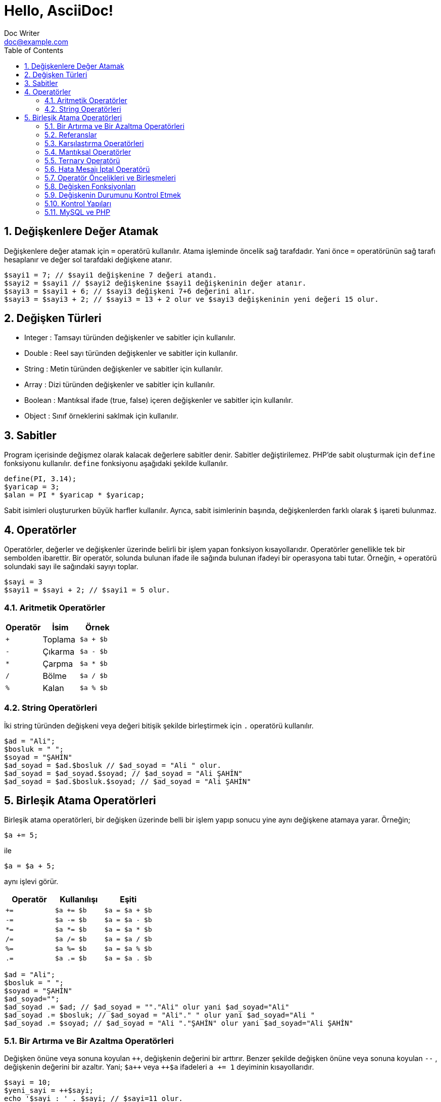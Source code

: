 :numbered:
:toc:
:example-caption: Alıştırma
= Hello, AsciiDoc!
Doc Writer <doc@example.com>

== Değişkenlere Değer Atamak
Değişkenlere değer atamak için `=` operatörü kullanılır. 
Atama işleminde öncelik sağ tarafdadır. Yani önce `=` operatörünün sağ tarafı 
hesaplanır ve değer sol tarafdaki değişkene atanır.

[source,php]
$sayi1 = 7; // $sayi1 değişkenine 7 değeri atandı.
$sayi2 = $sayi1 // $sayi2 değişkenine $sayi1 değişkeninin değer atanır.
$sayi3 = $sayi1 + 6; // $sayi3 değişkeni 7+6 değerini alır.
$sayi3 = $sayi3 + 2; // $sayi3 = 13 + 2 olur ve $sayi3 değişkeninin yeni değeri 15 olur.

== Değişken Türleri
* Integer : Tamsayı türünden değişkenler ve sabitler için kullanılır.
* Double : Reel sayı türünden değişkenler ve sabitler için kullanılır.
* String : Metin türünden değişkenler ve sabitler için kullanılır.
* Array : Dizi türünden değişkenler ve sabitler için kullanılır.
* Boolean : Mantıksal ifade (true, false) içeren değişkenler ve sabitler için kullanılır.
* Object : Sınıf örneklerini saklmak için kullanılır.

== Sabitler
Program içerisinde değişmez olarak kalacak değerlere sabitler denir. Sabitler değiştirilemez. 
PHP'de sabit oluşturmak için `define` fonksiyonu kullanılır. `define` fonksiyonu aşağıdaki şekilde 
kullanılır.
[source,php]
define(PI, 3.14);
$yaricap = 3;
$alan = PI * $yaricap * $yaricap;

Sabit isimleri oluştururken büyük harfler kullanılır. Ayrıca, sabit isimlerinin başında, değişkenlerden farklı olarak
`$` işareti bulunmaz.

== Operatörler
Operatörler, değerler ve değişkenler üzerinde belirli bir işlem yapan fonksiyon kısayollarıdır. Operatörler genellikle 
tek bir sembolden ibarettir. Bir operatör, solunda bulunan ifade ile sağında bulunan ifadeyi bir operasyona tabi tutar.
Örneğin, `+` operatörü solundaki sayı ile sağındaki sayıyı toplar.
[source,php]
$sayi = 3
$sayi1 = $sayi + 2; // $sayi1 = 5 olur.

=== Aritmetik Operatörler
|===
|Operatör |İsim |Örnek

|`+`
|Toplama
| `$a + $b`

|`-`
|Çıkarma
| `$a - $b`

|`*`
|Çarpma
| `$a * $b`

|`/`
|Bölme
| `$a / $b`

|`%`
|Kalan
| `$a % $b`
|===

=== String Operatörleri
İki string türünden değişkeni veya değeri bitişik şekilde birleştirmek için `.` operatörü kullanılır.
[source,php]
----
$ad = "Ali";
$bosluk = " ";
$soyad = "ŞAHİN"
$ad_soyad = $ad.$bosluk // $ad_soyad = "Ali " olur.
$ad_soyad = $ad_soyad.$soyad; // $ad_soyad = "Ali ŞAHİN"
$ad_soyad = $ad.$bosluk.$soyad; // $ad_soyad = "Ali ŞAHİN"
----



// 24.10.2017 GBIL201 Dersi Başlangıcı

== Birleşik Atama Operatörleri
Birleşik atama operatörleri, bir değişken üzerinde belli bir işlem yapıp 
sonucu yine aynı değişkene atamaya yarar.
Örneğin;
[source,php]
$a += 5;

ile
[source,php]
$a = $a + 5;

aynı işlevi görür.
|===
|Operatör |Kullanılışı |Eşiti

|`+=`
|`$a += $b`
|`$a = $a + $b`

|`-=`
|`$a -= $b`
|`$a = $a - $b`

|`*=`
|`$a *= $b`
|`$a = $a * $b`

|`/=`
|`$a /= $b`
|`$a = $a / $b`

|`%=`
|`$a %= $b`
|`$a = $a % $b`

|`.=`
|`$a .= $b`
|`$a = $a . $b`
|===

[source,php]
$ad = "Ali";
$bosluk = " ";
$soyad = "ŞAHİN"
$ad_soyad="";
$ad_soyad .= $ad; // $ad_soyad = ""."Ali" olur yani $ad_soyad="Ali"
$ad_soyad .= $bosluk; // $ad_soyad = "Ali"." " olur yani $ad_soyad="Ali "
$ad_soyad .= $soyad; // $ad_soyad = "Ali "."ŞAHİN" olur yani $ad_soyad="Ali ŞAHİN"

=== Bir Artırma ve Bir Azaltma Operatörleri
Değişken önüne veya sonuna koyulan `pass:[++]`, değişkenin değerini bir arttırır. Benzer şekilde 
değişken önüne veya sonuna koyulan `--` , değişkenin değerini bir azaltır. Yani; 
`pass:[$a++]` veya `pass:[++$a]` ifadeleri `a += 1` deyiminin kısayollarıdır.
// 18.10.2017 BIL201 Dersi Sonu

[source, php]
----
$sayi = 10;
$yeni_sayi = ++$sayi;
echo '$sayi : ' . $sayi; // $sayi=11 olur.
echo '<br />'; 
echo '$yeni_sayi : ' . $yeni_sayi; // $yeni_sayi = 11 olur.

$sayi = 10;
$yeni_sayi = $sayi++;
echo '$sayi : ' . $sayi; // $sayi=11 olur.
echo '<br />'; 
echo '$yeni_sayi : ' . $yeni_sayi; // $yeni_sayi = 10 olur.
----

=== Referanslar
Bir değişkene atama işlemi yapılırken, atanan değişkenin kopyasının mı kullanılacağını yoksa o değişkenin referansının mı kullanılacağının
seçimini yapabiliriz. Bu işlem `&` (ampersand) operatörü ile yapılır.
[source,php]
----
$a = 5;
$b = $a;

// Bu kodlar, $a nın bir kopyasını oluşturur ve bu ayrışık kopyayı $b değişkenine atar.
$a = 7;
// $a = 7 olarak atanırsa acaba, $b değişkeni de 7 mi olur?
// Bu kullanımda $a da gerçekleşen değişimler $b yi etkilemez.
echo '$b : ' . $b;
echo "<br />";


// Bu kodlar, $a nın referansını $b değişkenine aktarır.
$a = 5;
$b = &$a;

$a = 56;
// Bu $b de 56 olur.
echo '$b : ' . $b;
----

=== Karşılaştırma Operatörleri
İki değeri karşılaştırmak için kullanılır. Bu operatörleri kullanan ifadeler, karşılaştırmanın 
sonucunda, mantıksal değerler olan `true` veya `false` değerlerinden birini alır.

|===
|Operatör |Kullanılışı |Eşiti

|`==`
|eşittir
|`$a == $b`

|`===`
|denktir
|`$a === $b`

|`!=`
|eşit değildir
|`$a != $b`

|`<>`
|eşit değildir
|`$a <> $b`

|`<`
|küçüktür
|`$a < $b`
|`>`
|büyüktür
|`$a > $b`

|`pass:[<=]`
|küçük veya eşit
|`$a <= $b`

|`>=`
|büyük veya eşit
|`$a >= $b`
|===

=== Mantıksal Operatörler
Mantıksal operatörler, iki veya daha fazla mantıksal ifadenin sonuçlarını mantıksal olarak birleştirmek için kullanılır.

|===
|Operatör |Adı |Kullanılışı |Sonuç

|`!`
|NOT
|`!$a`
|`$a` `false` is `true`, `true` ise `false` değerini döndürür.

|`&&`
|AND
|`$a && $b`
|`$a` ile `$b` değişkenlerinin ikisi de `true` ise `true`,  aksi durumlarda `false` döndürür.

|`&#124;&#124;`
|OR
|`$a &#124;&#124; $b`
|`$a` ile `$b` değişkenlerinin ikisinden biri veya ikisi birden `true` ise `true`,  aksi durumlarda `false` döndürür.
|===

[source, php]
----
$yas = 15;
/*
Yaşı 0-3 arasında olanlara bebek;
Yaşı 4-18 arasında olanlar çocuk;
Yaşı 19-45 arasında olanlar yetişkin;
*/
if( ($yas >= 0) && ($yas <=3) ) {
    echo "Sen bir bebeksin";
}
elseif(($yas > 3) && ($yas <=18))
{
    echo "Sen bir çocuksun";
}
elseif(($yas > 18) && ($yas <=45))
{
    echo "Sen bir yetişkinsin";
}
----

[source, php]
----
<html>
	<head>

	</head>
	<body>

		<form action="online.php" method="post">
			1. Soru : Açık kaynaklı web programlama dili nedir?
			<br />
			<input type="text" name="soru_bir" />
			<br />
			2. Soru : Web sitesi tasarlamak için kullanılan dil nedir?
			<br />
			<input type="text" name="soru_iki" />
			<br />
			<input type="submit" name="test" value="Sınav Sonucumu Göster" />
		</form>
		<?php
		/*
		 * Sorulan iki sorudan en az birini bilen bir kişinin 
		 * başarılı kabul edildiği bir sınav için veya operatörünün kullanılışı.
		 */
		if(!empty($_POST["test"])) {
			$bir = ($_POST["soru_bir"] == "PHP");
			$iki = ($_POST["soru_iki"] == "HTML");

			if($bir or $iki) {
				echo "Sınavdan geçtiniz.";
			}
			else {
				echo "Sınavdan kaldınız.";
			}
		}
		?>
	</body>
</html>
----

=== Ternary Operatörü
`if-else` yapısının kısa şeklidir. Kullanım biçimi aşağıdaki gibidir +
`koşul ? koşul doğru ise değer : koşul yanlış ise değer`

[source, php]
----
<html>
    <head>
	<title>Zebra Stilli Tablo</title>
    </head>
<body>
<?php
echo "<table border='1'>";
$renk="purple";
for($i=1; $i<=15; $i++) {
	echo "<tr bgcolor=$renk><td>A</td><td>B</td></tr>";
	$renk = $renk == "purple" ? "yellow" : "purple";
}
echo "</table>";
?>
</body>
</html>
----
// 24.10.2017 GBIL201 Dersi Sonu

=== Hata Mesajı İptal Operatörü
PHP'de bir deyimin başına `@` operatörü getirildiğinde, bu deyimin üreteceği olası hata iletileri yok sayılır.

=== Operatör Öncelikleri ve Birleşmeleri
Bir operatör ikiden fazla ifade ile kullanıldığında birleşmenin hangi tarafdan başlayarak gerçekleşeciğini 
operatörün birleşme yönü ile tayin edebiliriz.
|===
|Birleşim Yönü |Operatörler

|sağ
|`!`

|sol
|* / %

|sol
|+ - .

|yönsüz
|< pass:[<=] > >=

|yönsüz
|== != === !== <>

|sol
|&

|sol
|&&

|sol
|`&#124;&#124;`

|sağ
|= += -= *= **= /= .= %=
|===
//25.10.2017 BIL201 Dersi Sonu
=== Değişken Fonksiyonları
Bir değişkenin tipi, içeriği gibi bilgileri öğrenmek veya sorgulamak için kullanılan fonksiyonlardır.
Bir değişkenin türünü öğrenemk için `gettype()` fonksiyonu kullanılır.

[source, php]
----
<?php
$degisken="Merhaba";
echo gettype($degisken); // string yazacaktır.

$degisken1=13;
echo gettype($degisken1); //integer yazacaktır.

$degisken2=1.45;
echo gettype($degisken2); //double yzacaktır.

$degisken3=false;
echo gettype($degisken3); //boolean yzacaktır.
?>
----
Bir değişkenin türünü değiştirmek içi `settype()` fonksiyonu kullanılır. `settype()` fonksiyonu 
iki argüman alır. Birinci argüman; türü değiştirilmek istenen değişken, ikinci argüman ise değişkenin yeni türünü
belirten metindir.
[source, php]
----
<?php
$a=56;
echo '$a değişkeninin türü : ' . gettype($a); // integer
echo "<br />";
settype($a, "double");
echo '$a değişkeninin yeni türü : ' . gettype($a); // double
?>
----
PHP ayrıca tip kontrol fonksiyonları da içerir. Bu fonksiyonlar, bir değişkeni argüman olarak alır ve o değiikenin 
ilgili türden olup olmadığını `true` veya `false`  döndürerek bildirir. Bu fonksiyonlar şunlardır:

* `is_array()`
* `is_double()`, `is_float()`, `is_real()`
* `is_long()`, `is_int()`, `is_integer()`
* `is_string()`
* `is_object()`

=== Değişkenin Durumunu Kontrol Etmek
`isset()` fonksiyonu ile bir değişkenin tanımlanıp tanımlanmadığı denetlenebilir. Değişken tanımlı ise `true`, 
tanımlı değilse `false` döndürür. +
Bir değişkenin tanımlı olup olmadığını `empty()` fonksiyonu ile de denetleyebiliriz. Ayrıca `empty()` fonksiyonu, bir değişkenin içeriğinin 
boş veya sıfır olup olmadığını da sınar.
//31.10.2017 GBil ders sonu

[source, php]
----
var_dump(isset($degisken));
/* Yukarıdaki ifadede; $degisken, isset fonksiyonu ile denetlenmeden önceki
 * satırlarda tanımlanmadığından(= operatörü ile bir değer ataması yok) bu
 * değişken tanımsızdır. Dönen değer false olacaktır.
*/
----

[source, php]
----
<?php
$degisken="Merhaba";
var_dump(isset($degisken));
/* Yukarıdaki ifadede; $degisken, isset fonksiyonu ile denetlenmeden önceki
 * satırlarda tanımlandığından(= operatörü ile bir değer ataması var) bu
 * değişken tanımlıdır. Dönen değer true olacaktır.
*/
?>
----

[source, php]
----
<?php
var_dump(empty($degisken));
/* Yukarıdaki ifadede; $degisken, empty fonksiyonu ile denetlenmeden önceki
 * satırlarda tanımlanmadığından(= operatörü ile bir değer ataması var) bu
 * değişken tanımsızdır ve dolayısıyla boş olarak düşünülebilir. empty fonksiyonu
 * boş değerde true döndürdüğü için, dönen değer true olacaktır.
 */
?>
----

[source,php]
----
<?php
$degisken="Merhaba";
var_dump(empty($degisken));
/* Yukarıdaki ifadede; $degisken, empty fonksiyonu ile denetlenmeden önceki
 * satırlarda tanımlanmış ve boş değer almamıştır. empty fonksiyonu, değişken
 * boş olmadığında false döndürdüğü için dönen değer false olacaktır.
 */
?>
----

[source, php]
----
<?php
$degisken="";
var_dump(empty($degisken));
/* Yukarıdaki ifadede; $degisken, empty fonksiyonu ile denetlenmeden önceki
 * satırlarda tanımlanmış ama boş değer almıştır. empty fonksiyonu, değişken
 * boş olduğunda true döndürdüğü için dönen değer true olacaktır.
 */
?>
----

[source, php]
----
<?php
$degisken=0;
var_dump(empty($degisken));
/* Yukarıdaki ifadede; $degisken, empty fonksiyonu ile denetlenmeden önceki
 * satırlarda 0 değerini almıştır. empty fonksiyonu, değişken
 * 0 değerini aldığında true döndürdüğü için dönen değer true olacaktır.
 */
?>
----

[source, php]
----
<?php
$degisken=1;
var_dump(empty($degisken));
/* Yukarıdaki ifadede; $degisken, empty fonksiyonu ile denetlenmeden önceki
 * satırlarda 0 değerini almamıştır. empty fonksiyonu, değişken
 * 0 değerini almadığında false döndürdüğü için dönen değer false olacaktır.
 */
?>
----

[source, php]
----
<html>
<head>
    <title>Araç Vergisi Hesapla</title>
</head>
<body>
<form action="online.php" method="post">
    Aracın Üretim Yılı : <input type="text" name="yil" />
    <input type="submit" name="submit" value="Hesapla" />
</form>
<?php
/* Bu program, üretim yılı girilen bir aracın vergi miktarı hesaplamaktadır.
 * Aracı vergi miktarı 1000 * (1 / Araç Yaşı) formülü ile elde edilmektedir.
 */
if(!empty($_POST)) {
    if(empty($_POST["yil"])) {
        echo "Araç üretim yılını boş girdiniz.!";
    }
    else {
        $arac_uretim_yili = $_POST["yil"];
        settype($arac_uretim_yili, "integer");
        $arac_yasi = 2017 - $arac_uretim_yili + 1;
        $vergi_miktari = 1000 * (1/$arac_yasi);
        echo $vergi_miktari;
    }
}
?>
</body>
</html>
----
=== Kontrol Yapıları
==== If Deyimi
`If-else` yapısı, bir koşulun sağlanması ve sağlanmaması durumunda farklı kod bloklarının çalışmasını sağlar.
Kullanım şekli aşağıdaki gibidir.
[source, php]
----
if(koşul) {
	// koşul true ise yapılacaklar
}
else {
	// koşul false ise yapılacaklar
}
----

[source, php]
----
<?php
$yas = 2;
if($yas < 4) {
    echo "Bebek";
}
elseif($yas < 12) {
    echo "Çocuk";
}
elseif($yas < 30) {
    echo "Genç";
}
/* if - elseif yapısındaki koşullardan biri sağlandığında o blok çalıştırılır.
 * Sonraki elseif blokları işletilmez.
 * Yukarıdaki örnekte; 2<4, 2<12 ve 2<30 olup bütün elseif bloklarının koşulu sağlanır ama ilk
 * koşulu sqğlaya elseif bloğu 2<4 olduğu için program Bebek çıktısı üretecektir.
 */
?>
----
//01.11.2017 BIL Ders Sonu


==== `switch-case` Yapısı
`switch-case` yapısı `if-elseif-else` yaspısı ile eşdeğer olarak düşünülebilir. Eğer `if-elseif-else` yapısında 
kullanılan koşullar basit ve değer formunda ise bu yapı yerine `switch-case` yapısı kullanmak daha uygun olacaktır."

[source, php]
----
<html>
<head>
    <title>Tek Soruluk Sınav</title>
</head>
<body>
<form action="online.php" method="post">
    <table border="1">
        <tr>
            <td>1.</td>
            <td>Aşağıdakilerden hangisi PHP de bir değişkenin içeriği boş ise true döndürür?</td>
        </tr>
        <tr>
            <td>
                <input type="radio" value="a" name="soru1"><br />
                <input type="radio" value="b" name="soru1"><br />
                <input type="radio" value="c" name="soru1"><br />
                <input type="radio" value="d" name="soru1"><br />
            </td>
            <td>
                A) var_dump() <br />
                B) echo() <br />
                C) empty() <br />
                D) isset()
            </td>
        </tr>
        <tr>
            <td colspan="2"><input type="submit" name="submit" value="Sınavı Bitir" /></td>
        </tr>
    </table>
</form>
<?php
if(!empty($_POST)) {
    switch($_POST["soru1"]) {
        case "a" :
            echo "Yanlış Cevap";
            break;
        case "b" :
            echo "Yanlış Cevap";
            break;
        case "c" :
            echo "Doğru Cevap";
            break;
        case "d" :
            echo "Yanlış Cevap";
            break;
        default :
            echo "Ne girdiğinizi anlayamadım.";
            break;
    }
}
?>
</body>
</html>
----
==== `while` Döngüsü
Bir koşul doğru olduğu sürece bloğunu tekrarlaya döngüdür. Kullanım şekli aşağıdaki gibidir.
[source, php]
----
while(koşul) {
  /* koşul doğru ise bu bloğun içi işletilecek ve bloğun sonuna 
   * gelindiğinde tekrar koşul sınanacak ve doğru olması durumunda 
   * blok yine baştan sona tekrar işlenecektir. Bu durum koşul yanlış 
   * oluncaya kadar devam eder. Koşulun yanlış olması durumunda while 
   * bloğununun bittiği yerden program devam eder.
   */
}
----
[source,php]
----
<html>
<head>
    <title>Sayıya En Yakın Üçe Bölünen Sayı</title>
</head>
<body>
<form action="online.php" method="post">
    Bir sayı giriniz : <input type="text" name="sayi" />
    <input type="submit" name="submit" value="Gönder" />
</form>
<?php
if(!empty($_POST)) {
    $sayi = intval($_POST["sayi"]);
    while($sayi >= 0) {
        if(($sayi % 3) == 0)
            break;
        $sayi--;
    }
    echo "Girdiğiniz sayıdan küçük ve o sayıya en yakın üçe bölünen sayı $sayi dır.";
}
?>
</body>
</html>
----
.{nbsp} 
==========================
Yukarıdaki örnekde, girilen sayıdan küçük olan ve girilen sayıya en yakın olan tamsayı bulunmuştur. Siz de 
girilen sayıya en yakın üçe bölünene sayıyı bulan bir program yazınız.
==========================


==== `for` Döngüsü
Döngü sayısı, döngünün başlayacağı ve biteceği değerler kesinlik arz ediyorsa for döngüsü tercih edilir. `for` dögngüsünün
yapısı aşağıdaki biçimdedir.
[source, php]
----
for(ifade1; koşul; ifade2) {
	ifade3;
	ifade4;
}
ifade5;
----
Görüldüğü gibi `for` döngüsünün özellikleri, `for` ifadesinden sonra gelen parantezin içinde yer alan ve birbirinden `;` 
karakteri ile ayrılan üç kısım ile oluşturulur.

* Program for döngüsüne geldiğinde bir defalığına `ifade1` çalıştırılır.
* Daha sonra `koşul` ifadesine bakılır. Eğer koşul doğru ise döngü bloğu yani burada  `ifade3` ve `ifade4` çalıştırılır. 
Eğer `koşul` doğru değil ise döngüye hiç girilmez ve döngü sonuna yani `ifade5` ifadesine atlanır.
* `koşul` koşulunun doğru olması durumunda döngü bloğu calışacak ve döngü adımı sonlandığında yeni adıma geçmeden önce 
`ifade2` çalıştırılır.
* Daha sonra `koşul` tekrar kontrol edilerek aynı işlemler devam eder.

[source,php]
----
<html>
<head>
    <title>for Döngüsü</title>
</head>
<body>
<?php
for($i=0; $i<=15; $i++) {
    echo "$i,";
}
?>
</body>
</html>
----

[source,php]
----
<html>
<head>
    <title>for Döngüsü</title>
</head>
<body>
<?php
for(ifade1; ifade2; ifade3) {
    ifade4;
    ifade5;
}
ifade6;

// Yukarıda for yapısına tam olarak karşılık gelen while yapısı aşağıda verilmiştir. 

ifade1;
while(ifade2) {
    ifade4;
    ifade5;
    ifade3;
}
ifade6;
?>
</body>
</html>
----


//07.11.207 GBIL Ders sonu
=== MySQL ve PHP
PHP'de MySQL veritabanına bağlantı kurmak ve temel veri işlemlerini yapmak için 
PDO(PHP Data Objects) sınıfı kullanılır.

==== Veritabanı Sunucusuna Bağlanma
Veritabanı bağlantısı kurmak için öncelikle bir PDO nesnesi oluşturulur. Bir PDO nesnesi 
[source, php]
----
$db = new PDO($dsn, $username, $password);
----
PDO sınıfının kurucu fonksiyonu görüldüğü gibi üç argümana htiyaç duyar. Bunlar DSN(Data Source Name), 
veritabanı sunucusunun kullanıcı ismi ve şifresi. DSN, veritabanı sunucusunun türü, adresi ve kullanılacak veritabanını tanımlar.
DSN'nin söz dizimi aşağıdaki gibidir.

[source, php]
----
$dsn = "mysql:host=host_adresi;dbname=veritabani";
----

==== İstisnaları Yakalamak
PDO sınıfından bir PDO nesnesi türetirken bir hata ve olağan dışı durumlarla karşılaşabilirsiniz. 
Örneğin, bağlanmak istediğiniz veritabanı sunucusunun hizmeti sonlandırılmış olabilir. 
Böyle istisnai durumları yakalamak için `try-catch` yapısı kullanılır. Eğer istisnalar yakalanmazsa 
programın çalışmayı durdurur.

[source, php]
----
try {
	$db = new PDO("mysql:host=localhost;dbname=veritabani", "root", "12345");
}
catch(PDException $e) {
	$error_mesage = $e->getMessage();
}
----

==== Ürün Gösterme Uygulaması Örneği
Ü
